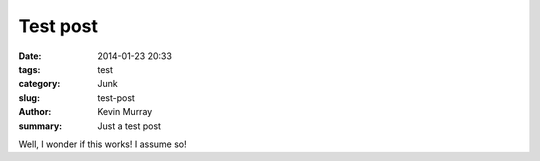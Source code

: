 Test post
#########

:date: 2014-01-23 20:33
:tags: test
:category: Junk
:slug: test-post
:author: Kevin Murray
:summary: Just a test post


Well, I wonder if this works! I assume so!

